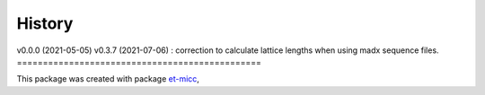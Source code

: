 *******
History
*******

v0.0.0 (2021-05-05)
v0.3.7 (2021-07-06) : correction to calculate lattice lengths when using madx sequence files.
===============================================

This package was created with package `et-micc <https://github.com/etijskens/et-micc>`_,
